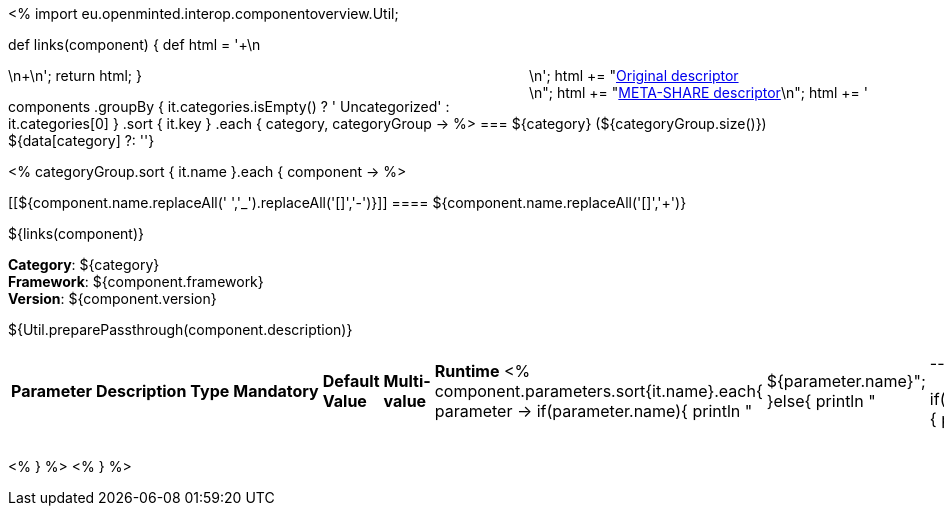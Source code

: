 <%
import eu.openminted.interop.componentoverview.Util;

def links(component)
{
    def html = '++++\n<div style="float:right">\n';
    html += "<a href=\"${component.source}\" target=\"_blank\" >Original descriptor</a><br/>\n";
    html += "<a href=\"metashare/${component.id}.xml\" target=\"_blank\" >META-SHARE descriptor</a>\n";
    html += '</div>\n++++\n';
    return html;
}


components
    .groupBy { it.categories.isEmpty() ? ' Uncategorized' : it.categories[0] }
    .sort { it.key }
    .each { category, categoryGroup ->
%>
=== ${category} (${categoryGroup.size()})
${data[category] ?: ''}

<%
        categoryGroup.sort { it.name }.each { component ->
%>

[[${component.name.replaceAll(' ','_').replaceAll('[+]','-')}]]
==== ${component.name.replaceAll('[+]','{plus}')}

${links(component)}

*Category*: ${category} +
*Framework*: ${component.framework} +
*Version*: ${component.version}

++++
${Util.preparePassthrough(component.description)}
++++

|====
|*Parameter*|*Description*|*Type*|*Mandatory*|*Default Value*|*Multi-value*|*Runtime*
<%
	component.parameters.sort{it.name}.each{ parameter ->
	if(parameter.name){
		println "| ${parameter.name}";		
	}else{
		println "| --";
	}
	
	if(parameter.description){
		println "| ${parameter.description}";		
	}else{
		println "| --";
	}
	
	if(parameter.type){
		println "| ${parameter.type}";		
	}else{
		println "| --";
	}
	
	if(parameter.mandatory){
		if((parameter.mandatory.toLowerCase().contains("required")||parameter.mandatory.toLowerCase().contains("default")||parameter.mandatory.toLowerCase().contains("true"))&&!parameter.mandatory.toLowerCase().contains("default: false")){
			println "| True";	
		}else{
			println "|  False";
			}
	}else{
		println "| --";
	}
	
	if(parameter.defaultValue){
		println "| ${parameter.defaultValue}";		
	}else{
		println "| --";
	}
	
	if(parameter.multiValued){
		println "| ${parameter.multiValued}";		
	}else{
		println "| --";
	}
	
	if(parameter.runTime){
		println "| ${parameter.runTime}";		
	}else{
		println "| --";
	}
   }
%>
|====

<%    
    }
%>
<%    
    }
%>
